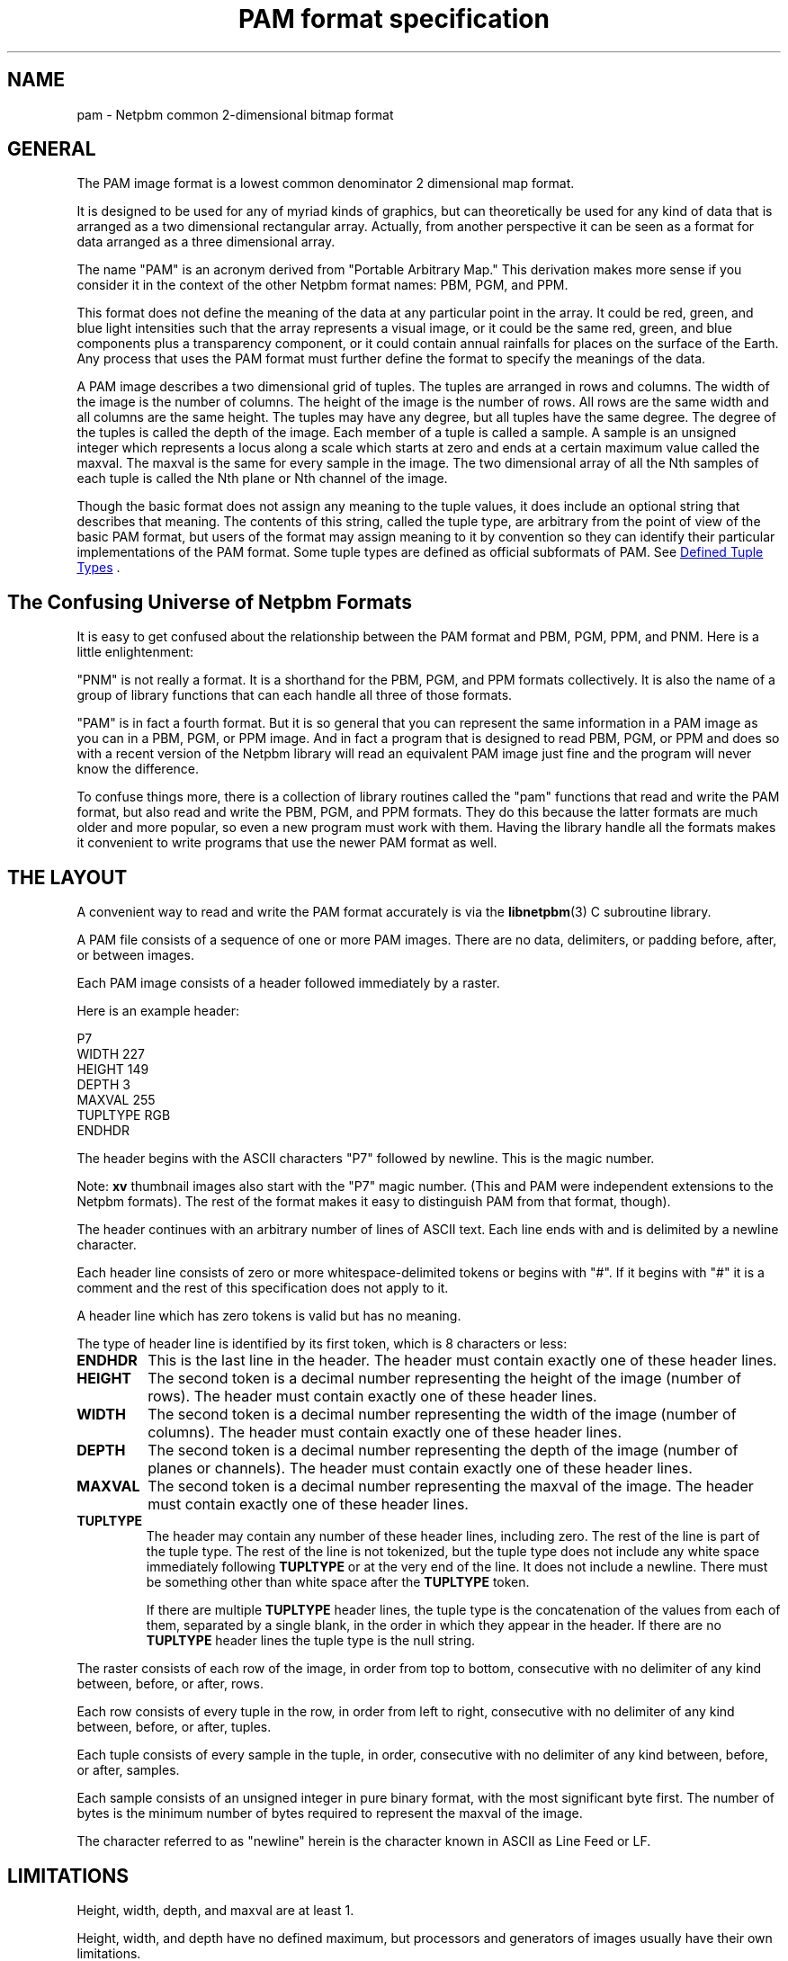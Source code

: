 \
.\" This man page was generated by the Netpbm tool 'makeman' from HTML source.
.\" Do not hand-hack it!  If you have bug fixes or improvements, please find
.\" the corresponding HTML page on the Netpbm website, generate a patch
.\" against that, and send it to the Netpbm maintainer.
.TH "PAM format specification" 5 "27 November 2013" "netpbm documentation"

.SH NAME
pam - Netpbm common 2-dimensional bitmap format

.UN general
.SH GENERAL
.PP
The PAM image format is a lowest common denominator 2 dimensional map
format.
.PP
It is designed to be used for any of myriad kinds of graphics, but can
theoretically be used for any kind of data that is arranged as a two
dimensional rectangular array.  Actually, from another perspective it
can be seen as a format for data arranged as a three dimensional
array.
.PP
The name "PAM" is an acronym derived from "Portable
Arbitrary Map." This derivation makes more sense if you consider
it in the context of the other Netpbm format names: PBM, PGM, and PPM.
.PP
This format does not define the meaning of the data at any particular
point in the array.  It could be red, green, and blue light
intensities such that the array represents a visual image, or it could
be the same red, green, and blue components plus a transparency
component, or it could contain annual rainfalls for places on the
surface of the Earth.  Any process that uses the PAM format must 
further define the format to specify the meanings of the data.
.PP
A PAM image describes a two dimensional grid of tuples.  The tuples are
arranged in rows and columns.  The width of the image is the number of
columns.  The height of the image is the number of rows.  All rows are the
same width and all columns are the same height.  The tuples may have any
degree, but all tuples have the same degree.  The degree of the tuples is
called the depth of the image.  Each member of a tuple is called a sample.  A
sample is an unsigned integer which represents a locus along a scale which
starts at zero and ends at a certain maximum value called the maxval.  The
maxval is the same for every sample in the image.  The two dimensional array
of all the Nth samples of each tuple is called the Nth plane or Nth channel of
the image.
.PP
Though the basic format does not assign any meaning to the tuple values, it
does include an optional string that describes that meaning.  The
contents of this string, called the tuple type, are arbitrary from the
point of view of the basic PAM format, but users of the format may assign
meaning to it by convention so they can identify their particular
implementations of the PAM format.  Some tuple types are defined as
official subformats of PAM.  See 
.UR #tupletype
Defined Tuple Types
.UE
\&.

.UN format_universe
.SH The Confusing Universe of Netpbm Formats
.PP
It is easy to get confused about the relationship between the PAM
format and PBM, PGM, PPM, and PNM.  Here is a little enlightenment:
.PP
"PNM" is not really a format.  It is a shorthand for the PBM, PGM,
and PPM formats collectively.  It is also the name of a group of
library functions that can each handle all three of those formats.
.PP
"PAM" is in fact a fourth format.  But it is so general
that you can represent the same information in a PAM image as you can
in a PBM, PGM, or PPM image.  And in fact a program that is designed
to read PBM, PGM, or PPM and does so with a recent version of the
Netpbm library will read an equivalent PAM image just fine and the
program will never know the difference.
.PP
To confuse things more, there is a collection of library routines
called the "pam" functions that read and write the PAM
format, but also read and write the PBM, PGM, and PPM formats.  They
do this because the latter formats are much older and more popular, so
even a new program must work with them.  Having the library handle all
the formats makes it convenient to write programs that use the newer
PAM format as well.

.UN layout
.SH THE LAYOUT
.PP
A convenient way to read and write the PAM format accurately is via the
.BR "libnetpbm" (3)\c
\& C subroutine library.
.PP
A PAM file consists of a sequence of one or more PAM images.  There are
no data, delimiters, or padding before, after, or between images.
.PP
Each PAM image consists of a header followed immediately by a raster.
.PP
Here is an example header:

.nf
\f(CW
P7
WIDTH 227
HEIGHT 149
DEPTH 3
MAXVAL 255
TUPLTYPE RGB
ENDHDR
\fP
.fi
.PP
The header begins with the ASCII characters "P7" followed
by newline.  This is the magic number.
.PP
Note: \fBxv\fP thumbnail images also start with the "P7" magic number.
(This and PAM were independent extensions to the Netpbm formats).  The rest
of the format makes it easy to distinguish PAM from that format, though).
.PP
The header continues with an arbitrary number of lines of ASCII
text.  Each line ends with and is delimited by a newline character.
.PP
Each header line consists of zero or more whitespace-delimited
tokens or begins with "#".  If it begins with "#"
it is a comment and the rest of this specification does not apply to
it.
.PP
A header line which has zero tokens is valid but has no meaning.
.PP
The type of header line is identified by its first token, which is
8 characters or less:


.TP
\fBENDHDR  \fP
This is the last line in the header.  The header must contain
exactly one of these header lines.

.TP
\fBHEIGHT  \fP
The second token is a decimal number representing the height
of the image (number of rows).  The header must contain exactly one
of these header lines.

.TP
\fBWIDTH\fP
The second token is a decimal number representing the width of the
image (number of columns).  The header must contain exactly one of
these header lines.

.TP
\fBDEPTH\fP
The second token is a decimal number representing the depth of the
image (number of planes or channels).  The header must contain exactly
one of these header lines.

.TP
\fBMAXVAL\fP
The second token is a decimal number representing the maxval of the image.
The header must contain exactly one of these header lines.

.TP
\fBTUPLTYPE\fP
The header may contain any number of these header lines, including
zero.  The rest of the line is part of the tuple type.  The rest of
the line is not tokenized, but the tuple type does not include any
white space immediately following \fBTUPLTYPE \fP or at the very end
of the line.  It does not include a newline.  There must be something
other than white space after the \fBTUPLTYPE\fP token.
.sp
If there are multiple \fBTUPLTYPE\fP header lines, the tuple type
is the concatenation of the values from each of them, separated by a
single blank, in the order in which they appear in the header.  If
there are no \fBTUPLTYPE\fP header lines the tuple type is the null
string.


.PP
The raster consists of each row of the image, in order from top to bottom,
consecutive with no delimiter of any kind between, before, or after, rows.
.PP
Each row consists of every tuple in the row, in order from left to
right, consecutive with no delimiter of any kind between, before, or
after, tuples.
.PP
Each tuple consists of every sample in the tuple, in order,
consecutive with no delimiter of any kind between, before, or after,
samples.
.PP
Each sample consists of an unsigned integer in pure binary format,
with the most significant byte first.  The number of bytes is the
minimum number of bytes required to represent the maxval of the image.
.PP
The character referred to as "newline" herein is the
character known in ASCII as Line Feed or LF.

.UN limitations
.SH LIMITATIONS
.PP
Height, width, depth, and maxval are at least 1.
.PP
Height, width, and depth have no defined maximum, but processors and
generators of images usually have their own limitations.
.PP
The maxval of an image is never greater than 65535.  (The reason it is
limited is to make it easier to build an image processor, in which
intermediate arithmetic values often have to fit within 31 or 32 bits).
There was no specified limitation before October, 2005, but essentially
all implementations have always observed it.

.UN tupletype
.SH DEFINED TUPLE TYPES
.PP
Some tuple types are defined in this specification to specify
official subformats of PAM for especially popular applications of the
format.  Users of the format may also define their own tuple types,
and thus their own subformats.
.PP
Tuple type affects \fIonly\fP the meanings of the samples (which are
unsigned integers) in the tuples of the image.  It does not affect how the
samples or tuples are encoded.  Tuple type may affect the meaning of a tuple's
position in the array (e.g. it may indicate in a visual image that a tuple
in Row 1 is one at the top of the image rather than the bottom).
.PP
Tuple type never determines how many samples are in a tuple (that is
instead determined by the DEPTH header line).  Tuple type could be said to
imply a depth (number of samples per tuple)it because certain tuple types are
valid only in combination with certain DEPTH values, but it is good
programming practice to use DEPTH for the depth when decoding the raster and
separately validate that the depth is consistent with the tuple type.  Also,
it is good practice to accept a depth that is too great and just ignore the
higher numbered planes.
  
.UN visual
.SS PAM Used For Visual Images
.PP
A common use of PAM images is to represent visual images such
as are typically represented by images in the older and more concrete
PBM, PGM, and PPM formats.

.B Black And White
.PP
A black and white image, such as would alternatively be represented by a
PBM image, has a tuple type of "BLACKANDWHITE".  Such a PAM image has a depth
of 1 and maxval 1 where the one sample in each tuple is 0 to represent a black
pixel and 1 to represent a white one.  The maxval, height, width, and order of
tuples in the raster bear the obvious relationship to those of the equivalent
PGM image.
.PP
Note that in the PBM format, a sample value of zero means white, but in
PAM, zero means black.

.B Grayscale
.PP
A grayscale image, such as would alternatively be represented by a PGM
image, has a tuple type of "GRAYSCALE".  Such a PAM image has a depth of 1.
The maxval, height, width, and raster bear the obvious relationship to those
of the equivalent PGM image.

.B Color
.PP
A color image, such as would alternatively be represented by a PPM image,
has a tuple type of "RGB".  Such a PAM image has a depth of 3.  The maxval,
height, width, and raster bear the obvious relationship to those of the PPM
image.  The first plane represents red, the second green, and the third blue.

.B Transparent
.PP
Each of the visual image formats mentioned above has a variation that
contains transparency information.  In that variation, the tuple type
has "_ALPHA" added to it (e.g. "RGB_ALPHA") and one
more plane.  The highest numbered plane is the opacity plane (sometimes
called an transparency plane or transparency plane).
.PP
In this kind of image, the color represented by a pixel is actually
a combination of an explicitly specified foreground color and a background
color to be identified later.
.PP
The planes other than the opacity plane describe the foreground
color.  A sample in the opacity plane tells how opaque the pixel is, by
telling what fraction of the pixel's light comes from the foreground
color.  The rest of the pixel's light comes from the (unspecified)
background color.
.PP
For example, in a GRAYSCALE_ALPHA image, assume Plane 0 indicates
a gray tone 60% of white and Plane 1 indicates opacity 25%.  The
foreground color is the 60% gray, and 25% of that contributes to the
ultimate color of the pixel.  The other 75% comes from some background
color.  So let's assume further that the background color of the pixel
is full white.  Then the color of the pixel is 90% of white:  25% of
the foreground 60%, plus 75% of the background 100%.
.PP
The sample value is the opacity fraction just described, as a fraction
of the maxval.  Note that it is \fInot\fP gamma-adjusted like the
foreground color samples.


.UN internetmediatype
.SH INTERNET MEDIA TYPE
.PP
No Internet Media Type (aka MIME type, content type) for PBM has been
registered with IANA, but the unofficial value
\f(CWimage/x-portable-arbitrarymap\fP is assigned by this specification, to
be consistent with conventional values for the older Netpbm formats.

.UN filename
.SH FILE NAME
.PP
The conventional suffix for the name of a PAM file is ".pam".
But this is not required.


.UN seealso
.SH SEE ALSO
.BR "Netpbm" (1)\c
\&,
.BR "pbm" (5)\c
\&,
.BR "pgm" (5)\c
\&,
.BR "ppm" (5)\c
\&,
.BR "pnm" (5)\c
\&,
.BR "libnetpbm" (3)\c
\&
.SH DOCUMENT SOURCE
This manual page was generated by the Netpbm tool 'makeman' from HTML
source.  The master documentation is at
.IP
.B http://netpbm.sourceforge.net/doc/pam.html
.PP